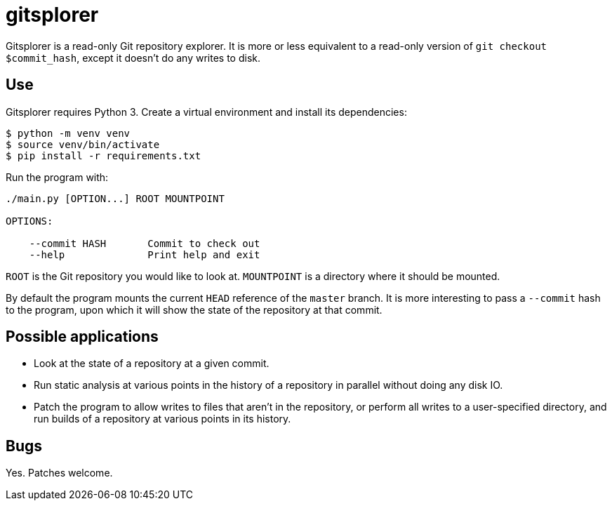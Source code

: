 = gitsplorer

Gitsplorer is a read-only Git repository explorer. It is more or less equivalent
to a read-only version of `git checkout $commit_hash`, except it doesn't do any
writes to disk.

== Use

Gitsplorer requires Python 3. Create a virtual environment and install its
dependencies:

----
$ python -m venv venv
$ source venv/bin/activate
$ pip install -r requirements.txt
----

Run the program with:

----
./main.py [OPTION...] ROOT MOUNTPOINT

OPTIONS:

    --commit HASH       Commit to check out
    --help              Print help and exit
----

`ROOT` is the Git repository you would like to look at. `MOUNTPOINT` is a
directory where it should be mounted.

By default the program mounts the current `HEAD` reference of the `master`
branch. It is more interesting to pass a `--commit` hash to the program, upon
which it will show the state of the repository at that commit.

== Possible applications

- Look at the state of a repository at a given commit.
- Run static analysis at various points in the history of a repository in
  parallel without doing any disk IO.
- Patch the program to allow writes to files that aren't in the repository, or
  perform all writes to a user-specified directory, and run builds of a
  repository at various points in its history.

== Bugs

Yes. Patches welcome.
